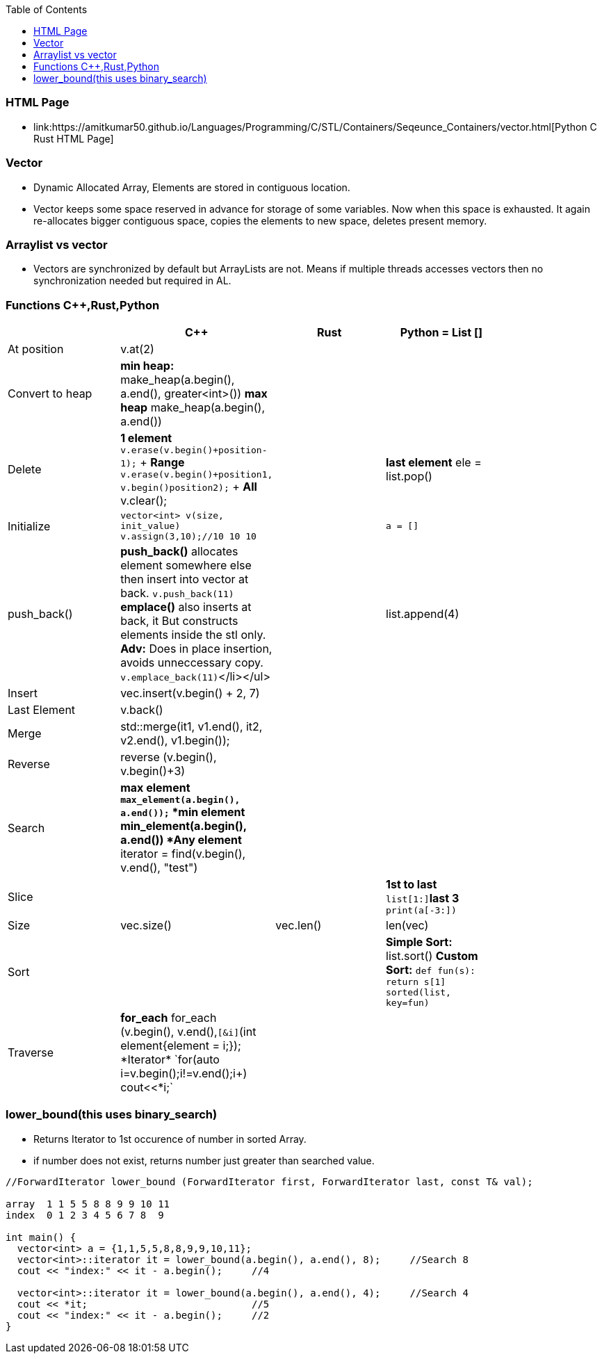 :toc:
:toclength: 4

=== HTML Page
* link:https://amitkumar50.github.io/Languages/Programming/C++/STL/Containers/Seqeunce_Containers/vector.html[Python C++ Rust HTML Page]

=== Vector
* Dynamic Allocated Array, Elements are stored in contiguous location.
* Vector keeps some space reserved in advance for storage of some variables. Now when this space is exhausted. It again re-allocates bigger contiguous space, copies the elements to new space, deletes present memory.  

=== Arraylist vs vector
* Vectors are synchronized by default but ArrayLists are not. Means if multiple threads accesses vectors then no synchronization needed but required in AL.    

=== Functions C++,Rust,Python
|===
||C++|Rust|Python = List []|

|At position|v.at(2)|||
|Convert to heap|*min heap:* make_heap(a.begin(), a.end(), greater<int>())  *max heap* make_heap(a.begin(), a.end())|||
|Delete|*1 element* `v.erase(v.begin()+position-1);` + *Range* `v.erase(v.begin()+position1, v.begin()position2);` + *All* v.clear();||*last element* ele = list.pop()|
|Initialize|`vector<int> v(size, init_value)` `v.assign(3,10);//10 10 10`||`a = []`|
|push_back()|*push_back()* allocates element somewhere else then insert into vector at back. `v.push_back(11)` *emplace()* also inserts at back, it But constructs elements inside the stl only. *Adv:* Does in place insertion, avoids unneccessary copy. `v.emplace_back(11)`</li></ul>||list.append(4)|
|Insert|vec.insert(v.begin() + 2, 7)|||
|Last Element|v.back()|||
|Merge|std::merge(it1, v1.end(), it2, v2.end(), v1.begin());|||
|Reverse|reverse (v.begin(), v.begin()+3)|||
|Search|*max element* `*max_element(a.begin(), a.end());` *min element* *min_element(a.begin(), a.end()) *Any element* iterator = find(v.begin(), v.end(), "test")|||
|Slice|||*1st to last* `list[1:]`*last 3* `print(a[-3:])`|
|Size|vec.size()|vec.len()|len(vec)|
|Sort|||*Simple Sort:* list.sort() *Custom Sort:* `def fun(s): return s[1] sorted(list, key=fun)`|
|Traverse|*for_each* for_each (v.begin(), v.end(),`[&i]`(int element{element += i;}); *Iterator* `for(auto i=v.begin();i!=v.end();i++) cout<<*i;`|||
|===

=== lower_bound(this uses binary_search)
* Returns Iterator to 1st occurence of number in sorted Array.
* if number does not exist, returns number just greater than searched value.
```c++
//ForwardIterator lower_bound (ForwardIterator first, ForwardIterator last, const T& val);

array  1 1 5 5 8 8 9 9 10 11
index  0 1 2 3 4 5 6 7 8  9

int main() {
  vector<int> a = {1,1,5,5,8,8,9,9,10,11};
  vector<int>::iterator it = lower_bound(a.begin(), a.end(), 8);     //Search 8
  cout << "index:" << it - a.begin();     //4
  
  vector<int>::iterator it = lower_bound(a.begin(), a.end(), 4);     //Search 4
  cout << *it;                            //5
  cout << "index:" << it - a.begin();     //2
}
```
